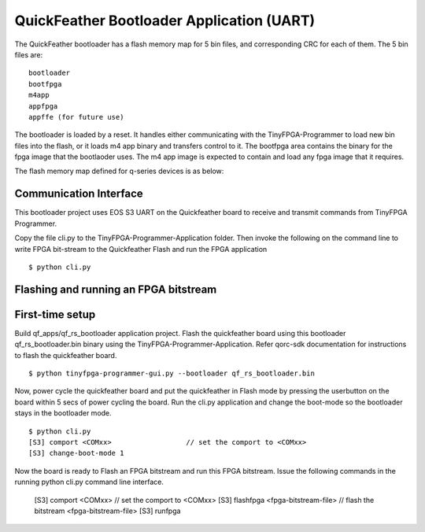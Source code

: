 QuickFeather Bootloader Application (UART)
==========================================

The QuickFeather bootloader has a flash memory map for 5 bin files, and
corresponding CRC for each of them. The 5 bin files are:

::

   bootloader
   bootfpga
   m4app
   appfpga
   appffe (for future use)

The bootloader is loaded by a reset. It handles either communicating
with the TinyFPGA-Programmer to load new bin files into the flash, or it
loads m4 app binary and transfers control to it. The bootfpga area
contains the binary for the fpga image that the bootlaoder uses. The m4
app image is expected to contain and load any fpga image that it
requires.

The flash memory map defined for q-series devices is as below:

.. image:: qorc-flash-memory-map-addresses.svg

Communication Interface
-----------------------

This bootloader project uses EOS S3 UART on the Quickfeather board to receive and transmit commands from TinyFPGA Programmer.

Copy the file cli.py to the TinyFPGA-Programmer-Application folder. Then
invoke the following on the command line to write FPGA bit-stream to the
Quickfeather Flash and run the FPGA application

::

   $ python cli.py
   

Flashing and running an FPGA bitstream
-----------------------

First-time setup
----------

Build qf_apps/qf_rs_bootloader application project. Flash the quickfeather
board using this bootloader qf_rs_bootloader.bin binary using the 
TinyFPGA-Programmer-Application. Refer qorc-sdk documentation for instructions
to flash the quickfeather board.

::

   $ python tinyfpga-programmer-gui.py --bootloader qf_rs_bootloader.bin
   

Now, power cycle the quickfeather board and put the quickfeather in Flash 
mode by pressing the userbutton on the board within 5 secs of power cycling 
the board. Run the cli.py application and change the boot-mode so the 
bootloader stays in the bootloader mode.

::

   $ python cli.py
   [S3] comport <COMxx>                  // set the comport to <COMxx>
   [S3] change-boot-mode 1
   
Now the board is ready to Flash an FPGA bitstream and run this FPGA bitstream.
Issue the following commands in the running python cli.py command line interface.

   [S3] comport   <COMxx>                      // set the comport to <COMxx>
   [S3] flashfpga <fpga-bitstream-file>        // flash the bitstream <fpga-bitstream-file>
   [S3] runfpga

